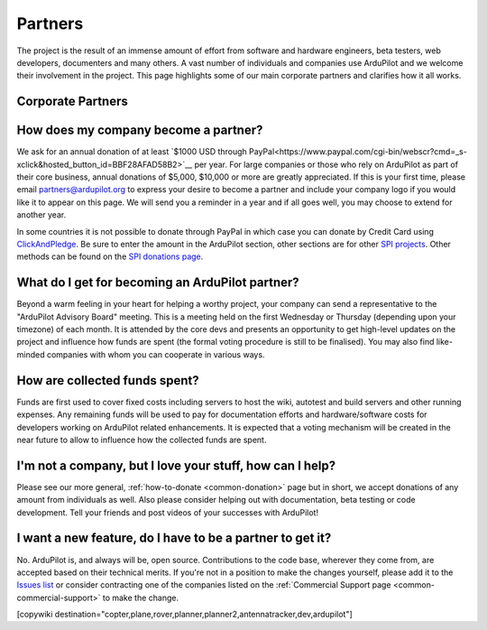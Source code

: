 .. _common-partners:

========
Partners
========

The project is the result of an immense amount of effort from software and hardware engineers, beta testers, web developers, documenters and many others.  A vast number of individuals and companies use ArduPilot and we welcome their involvement in the project.  This page highlights some of our main corporate partners and clarifies how it all works.


Corporate Partners
==================

.. image:: ../../../images/supporters/supporters_logo_elab.png
    :width: 250px
    :target:  http://elab.co.jp/

.. image:: ../../../images/supporters/supporters_logo_jDrones.png
    :width: 250px
    :target:  http://www.jDrones.com/home/

.. image:: ../../../images/supporters/supporters_logo_mrobotics.png
    :width: 250px
    :target:  http://mrobotics.io/

.. image:: ../../../images/supporters/supporters_logo_emlid.png
    :width: 250px
    :target:  http://www.emlid.com/

.. image:: ../../../images/supporters/supporters_logo_cuav.jpg
    :width: 250px
    :target:  http://www.cuav.net/

.. image:: ../../../images/supporters/supporters_logo_falconunmanned.gif
    :width: 250px
    :target:  http://www.falconunmanned.com/

.. image:: ../../../images/supporters/supporters_logo_livelink.png
    :width: 250px
    :target:  http://www.livelinktechnology.net/

.. image:: ../../../images/supporters/supporters_logo_craftandtheory.png
    :width: 250px
    :target:  http://craftandtheoryllc.com

.. image:: ../../../images/supporters/supporters_logo_proficnc.png
    :width: 250px
    :target:  http://www.proficnc.com/stores

.. image:: ../../../images/supporters/supporters_logo_LaserNavigation.png
    :width: 250px
    :target:  http://www.lasernavigation.it/

.. image:: ../../../images/supporters/supporters_logo_lightware.png
    :width: 250px
    :target:  http://www.lightware.co.za

.. image:: ../../../images/supporters/supporters_logo_spektreworks.png
    :width: 250px
    :target:  http://www.spektreworks.com/

.. image:: ../../../images/supporters/supporters_logo_uavionix.png
    :width: 250px
    :target:  http://www.uavionix.com/

.. image:: ../../../images/supporters/supporters_logo_hex.png
    :width: 250px
    :target:  http://www.hex.aero/

.. image:: ../../../images/supporters/supporters_logo_dronebility.png
    :width: 250px
    :target:  http://www.dronebility.com/

.. image:: ../../../images/supporters/supporters_logo_apub.jpg
    :width: 250px
    :target:  http://www.unmannedairlines.com/a_pub/

.. image:: ../../../images/supporters/supporters_logo_dronejapan.png
    :width: 250px
    :target:  http://www.drone-j.com/

.. image:: ../../../images/supporters/supporters_logo_robsense.png
    :width: 250px
    :target:  http://www.robsense.com/

.. image:: ../../../images/supporters/supporters_logo_bluerobotics.png
    :width: 250px
    :target:  http://www.bluerobotics.com/

.. image:: ../../../images/supporters/supporters_logo_skyrocket.jpg
    :width: 250px
    :target:  http://sky-viper.com/

.. image:: ../../../images/supporters/supporters_logo_drotek.png
    :width: 250px
    :target:  http://www.drotek.com/

.. image:: ../../../images/supporters/supporters_logo_dslrpros.jpg
    :width: 250px
    :target:  http://www.dslrpros.com/

.. image:: ../../../images/supporters/supporters_logo_harrisaerial.jpg
    :width: 250px
    :target:  http://www.harrisaerial.com/

.. image:: ../../../images/supporters/supporters_logo_bubblefly.png
    :width: 250px
    :target:  http://www.bubblefly.in/

.. image:: ../../../images/supporters/supporters_logo_altigator.png
    :width: 250px
    :target:  http://altigator.com/

.. image:: ../../../images/supporters/supporters_logo_event38.png
    :width: 250px
    :target:  http://event38.com/

.. image:: ../../../images/supporters/supporters_logo_skeyetech.png
    :width: 250px
    :target:  http://www.skeyetech.fr

.. image:: ../../../images/supporters/supporters_logo_AAC.png
    :width: 250px
    :target:  http://advancedaircraftcompany.com

.. image:: ../../../images/supporters/supporters_logo_3dxr.jpg
    :width: 250px
    :target: http://www.3dxr.co.uk

.. image:: ../../../images/supporters/supporters_logo_carbonix.png
    :width: 250px
    :target: http://www.carbonix.com.au

.. image:: ../../../images/supporters/supporters_logo_volansi.jpg
    :width: 250px
    :target: http://www.volans-i.com

.. image:: ../../../images/supporters/supporters_logo_ageagle.png
    :width: 250px
    :target:  http://ageagle.com

.. image:: ../../../images/supporters/supporters_logo_enroute.jpg
    :width: 250px
    :target:  https://enroute1.com/

.. image:: ../../../images/supporters/supporters_logo_dronescenter.png
    :width: 250px
    :target:  http://www.drones-center.com

.. image:: ../../../images/supporters/supporters_logo_wurzbachelectronics.png
    :width: 250px
    :target:  https://wurzbachelectronics.com

.. image:: ../../../images/supporters/supporters_logo_ttrobotix.jpg
    :width: 250px
    :target:  http://ttrobotix.com/

.. image:: ../../../images/supporters/supporters_logo_terraplane.png
    :width: 250px
    :target:  https://www.terraplanellc.com/

How does my company become a partner?
===============================================
We ask for an annual donation of at least `$1000 USD through PayPal<https://www.paypal.com/cgi-bin/webscr?cmd=_s-xclick&hosted_button_id=BBF28AFAD58B2>`__  per year. For large companies or those who rely on ArduPilot as part of their core business, annual donations of $5,000, $10,000 or more are greatly appreciated. If this is your first time, please email partners@ardupilot.org to express your desire to become a partner and include your company logo if you would like it to appear on this page.  We will send you a reminder in a year and if all goes well, you may choose to extend for another year.

In some countries it is not possible to donate through PayPal in which case you can donate by Credit Card using `ClickAndPledge <https://co.clickandpledge.com/advanced/default.aspx?wid=34115>`__.  Be sure to enter the amount in the ArduPilot section, other sections are for other `SPI projects <http://www.spi-inc.org/>`__.  Other methods can be found on the `SPI donations page <http://www.spi-inc.org/donations/>`__.

What do I get for becoming an ArduPilot partner?
================================================
Beyond a warm feeling in your heart for helping a worthy project, your company can send a representative to the "ArduPilot Advisory Board" meeting.  This is a meeting held on the first Wednesday or Thursday (depending upon your timezone) of each month.  It is attended by the core devs and presents an opportunity to get high-level updates on the project and influence how funds are spent (the formal voting procedure is still to be finalised).  You may also find like-minded companies with whom you can cooperate in various ways.

How are collected funds spent?
==============================
Funds are first used to cover fixed costs including servers to host the wiki, autotest and build servers and other running expenses.
Any remaining funds will be used to pay for documentation efforts and hardware/software costs for developers working on ArduPilot related enhancements.  It is expected that a voting mechanism will be created in the near future to allow to influence how the collected funds are spent. 

I'm not a company, but I love your stuff, how can I help?
=========================================================
Please see our more general, :ref:`how-to-donate <common-donation>` page but in short, we accept donations of any amount from individuals as well.  Also please consider helping out with documentation, beta testing or code development.  Tell your friends and post videos of your successes with ArduPilot! 

I want a new feature, do I have to be a partner to get it?
==========================================================
No.  ArduPilot is, and always will be, open source.  Contributions to the code base, wherever they come from, are accepted based on their technical merits.  If you're not in a position to make the changes yourself, please add it to the `Issues list <https://github.com/ArduPilot/ardupilot/issues>`__ or consider contracting one of the companies listed on the :ref:`Commercial Support page <common-commercial-support>` to make the change.

[copywiki destination="copter,plane,rover,planner,planner2,antennatracker,dev,ardupilot"]
